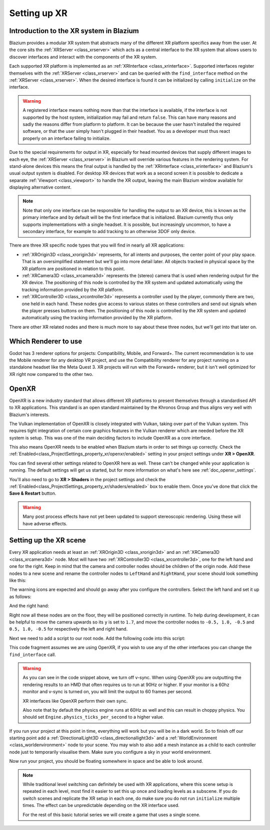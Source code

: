 .. _doc_setting_up_xr:

Setting up XR
=============

Introduction to the XR system in Blazium
----------------------------------------

Blazium provides a modular XR system that abstracts many of the different XR platform specifics away from the user.
At the core sits the :ref:`XRServer <class_xrserver>` which acts as a central interface to the XR system that allows users to discover interfaces and interact with the components of the XR system.

Each supported XR platform is implemented as an :ref:`XRInterface <class_xrinterface>`. Supported interfaces register themselves with the :ref:`XRServer <class_xrserver>` and can be queried with the ``find_interface`` method on the :ref:`XRServer <class_xrserver>`. When the desired interface is found it can be initialized by calling ``initialize`` on the interface.

.. warning::
    A registered interface means nothing more than that the interface is available, if the interface is not supported by the host system, initialization may fail and return ``false``. This can have many reasons and sadly the reasons differ from platform to platform. It can be because the user hasn't installed the required software, or that the user simply hasn't plugged in their headset. You as a developer must thus react properly on an interface failing to initialize.

Due to the special requirements for output in XR, especially for head mounted devices that supply different images to each eye, the :ref:`XRServer <class_xrserver>` in Blazium will override various features in the rendering system. For stand-alone devices this means the final output is handled by the :ref:`XRInterface <class_xrinterface>` and Blazium's usual output system is disabled. For desktop XR devices that work as a second screen it is possible to dedicate a separate :ref:`Viewport <class_viewport>` to handle the XR output, leaving the main Blazium window available for displaying alternative content.

.. note::
    Note that only one interface can be responsible for handling the output to an XR device, this is known as the primary interface and by default will be the first interface that is initialized. Blazium currently thus only supports implementations with a single headset.
    It is possible, but increasingly uncommon, to have a secondary interface, for example to add tracking to an otherwise 3DOF only device.

There are three XR specific node types that you will find in nearly all XR applications:

- :ref:`XROrigin3D <class_xrorigin3d>` represents, for all intents and purposes, the center point of your play space. That is an oversimplified statement but we'll go into more detail later. All objects tracked in physical space by the XR platform are positioned in relation to this point.
- :ref:`XRCamera3D <class_xrcamera3d>` represents the (stereo) camera that is used when rendering output for the XR device. The positioning of this node is controlled by the XR system and updated automatically using the tracking information provided by the XR platform.
- :ref:`XRController3D <class_xrcontroller3d>` represents a controller used by the player, commonly there are two, one held in each hand. These nodes give access to various states on these controllers and send out signals when the player presses buttons on them. The positioning of this node is controlled by the XR system and updated automatically using the tracking information provided by the XR platform.

There are other XR related nodes and there is much more to say about these three nodes, but we'll get into that later on.

Which Renderer to use
---------------------

Godot has 3 renderer options for projects: Compatibility, Mobile, and Forward+.
The current recommendation is to use the Mobile renderer for any desktop VR project,
and use the Compatibility renderer for any project running on a standalone headset
like the Meta Quest 3. XR projects will run with the Forward+ renderer, but it isn't
well optimized for XR right now compared to the other two.

OpenXR
------

OpenXR is a new industry standard that allows different XR platforms to present themselves through a standardised API to XR applications. This standard is an open standard maintained by the Khronos Group and thus aligns very well with Blazium's interests.

The Vulkan implementation of OpenXR is closely integrated with Vulkan, taking over part of the Vulkan system. This requires tight integration of certain core graphics features in the Vulkan renderer which are needed before the XR system is setup. This was one of the main deciding factors to include OpenXR as a core interface.

This also means OpenXR needs to be enabled when Blazium starts in order to set things
up correctly. Check the :ref:`Enabled<class_ProjectSettings_property_xr/openxr/enabled>`
setting in your project settings under **XR > OpenXR**.

.. image:: img/openxr_settings.webp

You can find several other settings related to OpenXR here as well. These can't be
changed while your application is running. The default settings will get us started,
but for more information on what's here see :ref:`doc_openxr_settings`.

You'll also need to go to **XR > Shaders** in the project settings and check the
:ref:`Enabled<class_ProjectSettings_property_xr/shaders/enabled>`
box to enable them. Once you've done that click the **Save & Restart** button.

.. image:: img/xr_shaders.webp

.. warning::
    Many post process effects have not yet been updated to support stereoscopic rendering. Using these will have adverse effects.


Setting up the XR scene
-----------------------

Every XR application needs at least an :ref:`XROrigin3D <class_xrorigin3d>` and an :ref:`XRCamera3D <class_xrcamera3d>` node. Most will have two :ref:`XRController3D <class_xrcontroller3d>`, one for the left hand and one for the right. Keep in mind that the camera and controller nodes should be children of the origin node. Add these nodes to a new scene and rename the controller nodes to ``LeftHand`` and ``RightHand``, your scene should look something like this:

.. image:: img/xr_basic_scene.webp

The warning icons are expected and should go away after you configure the
controllers. Select the left hand and set it up as follows:

.. image:: img/xr_left_hand.webp

And the right hand:

.. image:: img/xr_right_hand.webp

Right now all these nodes are on the floor, they will be positioned correctly in runtime. To help during development, it can be helpful to move the camera upwards so its ``y`` is set to ``1.7``, and move the controller nodes to ``-0.5, 1.0, -0.5`` and ``0.5, 1.0, -0.5`` for respectively the left and right hand.

Next we need to add a script to our root node. Add the following code into this script:

.. tabs::
  .. code-tab:: gdscript GDScript

    extends Node3D

    var xr_interface: XRInterface

    func _ready():
        xr_interface = XRServer.find_interface("OpenXR")
        if xr_interface and xr_interface.is_initialized():
            print("OpenXR initialized successfully")

            # Turn off v-sync!
            DisplayServer.window_set_vsync_mode(DisplayServer.VSYNC_DISABLED)

            # Change our main viewport to output to the HMD
            get_viewport().use_xr = true
        else:
            print("OpenXR not initialized, please check if your headset is connected")

  .. code-tab:: csharp

    using Godot;

    public partial class MyNode3D : Node3D
    {
        private XRInterface _xrInterface;

        public override void _Ready()
        {
            _xrInterface = XRServer.FindInterface("OpenXR");
            if(_xrInterface != null && _xrInterface.IsInitialized())
            {
                GD.Print("OpenXR initialized successfully");

                // Turn off v-sync!
                DisplayServer.WindowSetVsyncMode(DisplayServer.VSyncMode.Disabled);

                // Change our main viewport to output to the HMD
                GetViewport().UseXR = true;
            }
            else
            {
                GD.Print("OpenXR not initialized, please check if your headset is connected");
            }
        }
    }

This code fragment assumes we are using OpenXR, if you wish to use any of the other interfaces you can change the ``find_interface`` call.

.. warning::

    As you can see in the code snippet above, we turn off v-sync.
    When using OpenXR you are outputting the rendering results to an HMD that often requires us to run at 90Hz or higher.
    If your monitor is a 60hz monitor and v-sync is turned on, you will limit the output to 60 frames per second.

    XR interfaces like OpenXR perform their own sync.

    Also note that by default the physics engine runs at 60Hz as well and this can result in choppy physics.
    You should set ``Engine.physics_ticks_per_second`` to a higher value.

If you run your project at this point in time, everything will work but you will be in a dark world. So to finish off our starting point add a :ref:`DirectionalLight3D <class_directionallight3d>` and a :ref:`WorldEnvironment <class_worldenvironment>` node to your scene.
You may wish to also add a mesh instance as a child to each controller node just to temporarily visualise them.
Make sure you configure a sky in your world environment.

Now run your project, you should be floating somewhere in space and be able to look around.

.. note::

    While traditional level switching can definitely be used with XR applications, where this scene setup is repeated in each level, most find it easier to set this up once and loading levels as a subscene. If you do switch scenes and replicate the XR setup in each one, do make sure you do not run ``initialize`` multiple times. The effect can be unpredictable depending on the XR interface used.

    For the rest of this basic tutorial series we will create a game that uses a single scene.
